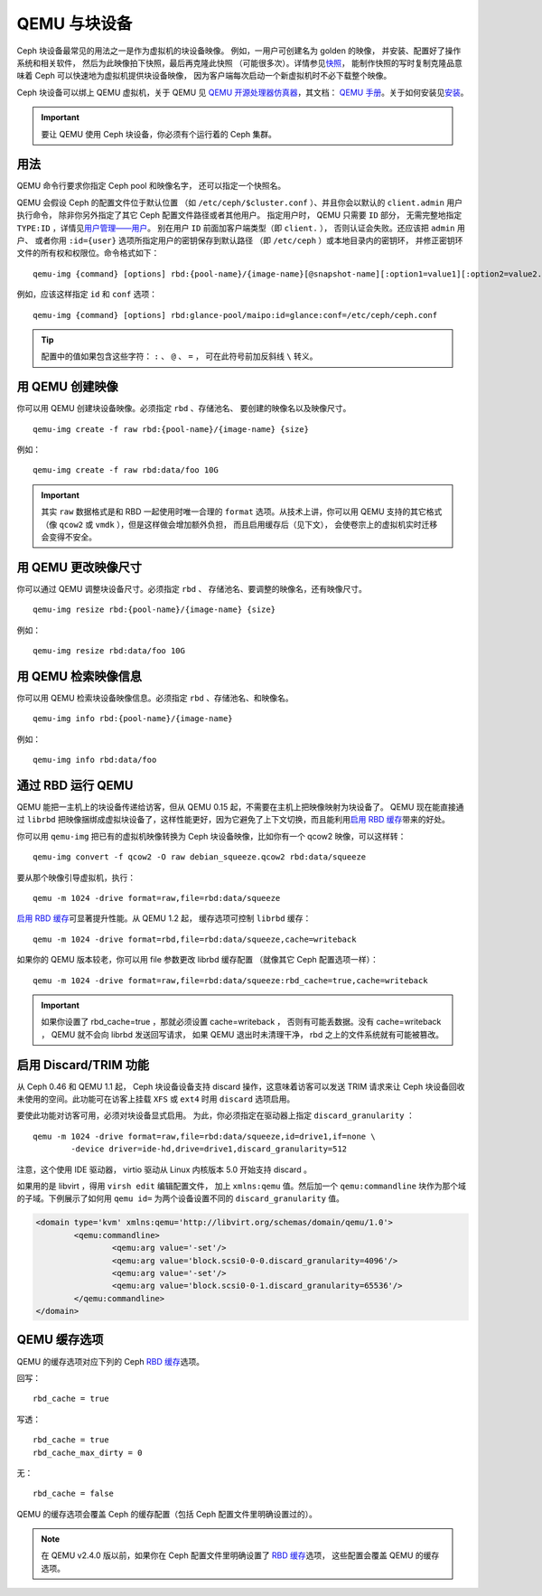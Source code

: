================
 QEMU 与块设备
================

.. index:: Ceph Block Device; QEMU KVM

Ceph 块设备最常见的用法之一是作为虚拟机的块设备映像。
例如，一用户可创建名为 golden 的映像，
并安装、配置好了操作系统和相关软件，
然后为此映像拍下快照，最后再克隆此快照
（可能很多次）。详情参见\ `快照`_\ ，
能制作快照的写时复制克隆品意味着 Ceph
可以快速地为虚拟机提供块设备映像，
因为客户端每次启动一个新虚拟机时不必下载整个映像。


.. ditaa::

            +---------------------------------------------------+
            |                       QEMU                        |
            +---------------------------------------------------+
            |                      librbd                       |
            +---------------------------------------------------+
            |                     librados                      |
            +------------------------+-+------------------------+
            |          OSDs          | |        Monitors        |
            +------------------------+ +------------------------+


Ceph 块设备可以绑上 QEMU 虚拟机，关于 QEMU 见
`QEMU 开源处理器仿真器`_\ ，其文档： `QEMU 手册`_\ 。关于如何\
安装见\ `安装`_\ 。

.. important:: 要让 QEMU 使用 Ceph 块设备，你必须有个运行着的
   Ceph 集群。


用法
====

QEMU 命令行要求你指定 Ceph pool 和映像名字，
还可以指定一个快照名。

QEMU 会假设 Ceph 的配置文件位于默认位置
（如 ``/etc/ceph/$cluster.conf`` ）、\
并且你会以默认的 ``client.admin`` 用户执行命令，
除非你另外指定了其它 Ceph 配置文件路径或者其他用户。
指定用户时， QEMU 只需要 ``ID`` 部分，
无需完整地指定 ``TYPE:ID`` ，详情见\ `用户管理——用户`_\ 。
别在用户 ``ID`` 前面加客户端类型（即 ``client.`` ），
否则认证会失败。还应该把 ``admin`` 用户、
或者你用 ``:id={user}`` 选项所指定用户的密钥保存到默认路径
（即 ``/etc/ceph`` ）或本地目录内的密钥环，
并修正密钥环文件的所有权和权限位。命令格式如下： ::

	qemu-img {command} [options] rbd:{pool-name}/{image-name}[@snapshot-name][:option1=value1][:option2=value2...]

例如，应该这样指定 ``id`` 和 ``conf`` 选项： ::

	qemu-img {command} [options] rbd:glance-pool/maipo:id=glance:conf=/etc/ceph/ceph.conf

.. tip:: 配置中的值如果包含这些字符： ``:`` 、 ``@`` 、 ``=`` ，
   可在此符号前加反斜线 ``\`` 转义。


用 QEMU 创建映像
================
.. Creating Images with QEMU

你可以用 QEMU 创建块设备映像。必须指定 ``rbd`` 、存储池名、
要创建的映像名以及映像尺寸。 ::

	qemu-img create -f raw rbd:{pool-name}/{image-name} {size}

例如： ::

	qemu-img create -f raw rbd:data/foo 10G

.. important:: 其实 ``raw`` 数据格式是和 RBD 一起使用时唯一合理的
   ``format`` 选项。从技术上讲，你可以用 QEMU 支持的其它格式
   （像 ``qcow2`` 或 ``vmdk`` ），但是这样做会增加额外负担，
   而且启用缓存后（见下文），
   会使卷宗上的虚拟机实时迁移会变得不安全。


用 QEMU 更改映像尺寸
====================
.. Resizing Images with QEMU

你可以通过 QEMU 调整块设备尺寸。必须指定 ``rbd`` 、
存储池名、要调整的映像名，还有映像尺寸。 ::

	qemu-img resize rbd:{pool-name}/{image-name} {size}

例如： ::

	qemu-img resize rbd:data/foo 10G


用 QEMU 检索映像信息
====================
.. Retrieving Image Info with QEMU

你可以用 QEMU 检索块设备映像信息。必须指定 ``rbd`` 、存储池名、和映像名。 ::

	qemu-img info rbd:{pool-name}/{image-name}

例如： ::

	qemu-img info rbd:data/foo


通过 RBD 运行 QEMU
==================
.. Running QEMU with RBD

QEMU 能把一主机上的块设备传递给访客，但从 QEMU 0.15 起，\
不需要在主机上把映像映射为块设备了。 QEMU 现在能直接通过
``librbd`` 把映像捆绑成虚拟块设备了，这样性能更好，因为它\
避免了上下文切换，而且能利用\ `启用 RBD 缓存`_\ 带来的\
好处。

你可以用 ``qemu-img`` 把已有的虚拟机映像转换为
Ceph 块设备映像，比如你有一个 qcow2 映像，可以这样转： ::

	qemu-img convert -f qcow2 -O raw debian_squeeze.qcow2 rbd:data/squeeze

要从那个映像引导虚拟机，执行： ::

	qemu -m 1024 -drive format=raw,file=rbd:data/squeeze

`启用 RBD 缓存`_\ 可显著提升性能。从 QEMU 1.2 起，
缓存选项可控制 ``librbd`` 缓存： ::

	qemu -m 1024 -drive format=rbd,file=rbd:data/squeeze,cache=writeback

如果你的 QEMU 版本较老，你可以用 file 参数更改 librbd 缓存配置
（就像其它 Ceph 配置选项一样）： ::

	qemu -m 1024 -drive format=raw,file=rbd:data/squeeze:rbd_cache=true,cache=writeback

.. important:: 如果你设置了 rbd_cache=true ，那就必须设置 cache=writeback ，
   否则有可能丢数据。没有 cache=writeback ，
   QEMU 就不会向 librbd 发送回写请求，
   如果 QEMU 退出时未清理干净， rbd 之上的文件系统就有可能被篡改。

.. _启用 RBD 缓存: ../rbd-config-ref/#rbd-cache-config-settings


.. index:: Ceph Block Device; discard trim and libvirt

启用 Discard/TRIM 功能
======================
.. Enabling Discard/TRIM

从 Ceph 0.46 和 QEMU 1.1 起， Ceph 块设备设备\
支持 discard 操作，这意味着访客可以发送 TRIM 请求\
来让 Ceph 块设备回收未使用的空间。此功能可在访客上\
挂载 ``XFS`` 或 ``ext4`` 时用 ``discard`` 选项启用。

要使此功能对访客可用，必须对块设备显式启用。
为此，你必须指定在驱动器上指定 ``discard_granularity`` ： ::

	qemu -m 1024 -drive format=raw,file=rbd:data/squeeze,id=drive1,if=none \
		-device driver=ide-hd,drive=drive1,discard_granularity=512

注意，这个使用 IDE 驱动器， virtio 驱动从 Linux 内核版本 5.0 开始支持 discard 。

如果用的是 libvirt ，得用 ``virsh edit`` 编辑配置文件，
加上 ``xmlns:qemu`` 值。然后加一个 ``qemu:commandline`` 块\
作为那个域的子域。下例展示了如何用 ``qemu id=``
为两个设备设置不同的 ``discard_granularity`` 值。

.. code-block:: xml

	<domain type='kvm' xmlns:qemu='http://libvirt.org/schemas/domain/qemu/1.0'>
		<qemu:commandline>
			<qemu:arg value='-set'/>
			<qemu:arg value='block.scsi0-0-0.discard_granularity=4096'/>
			<qemu:arg value='-set'/>
			<qemu:arg value='block.scsi0-0-1.discard_granularity=65536'/>
		</qemu:commandline>
	</domain>


.. index:: Ceph Block Device; cache options

QEMU 缓存选项
=============
.. QEMU Cache Options

QEMU 的缓存选项对应下列的 Ceph `RBD 缓存`_\ 选项。

回写： ::

	rbd_cache = true

写透： ::

	rbd_cache = true
	rbd_cache_max_dirty = 0

无： ::

	rbd_cache = false

QEMU 的缓存选项会覆盖 Ceph 的缓存配置（包括 Ceph 配置文件里\
明确设置过的）。

.. note:: 在 QEMU v2.4.0 版以前，如果你\
   在 Ceph 配置文件里明确设置了 `RBD 缓存`_\ 选项，
   这些配置会覆盖 QEMU 的缓存选项。


.. _QEMU 开源处理器仿真器: http://wiki.qemu.org/Main_Page
.. _QEMU 手册: http://wiki.qemu.org/Manual
.. _RBD 缓存: ../rbd-config-ref/
.. _快照: ../rbd-snapshot/
.. _安装: ../../install
.. _用户管理——用户: ../../rados/operations/user-management#user
